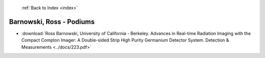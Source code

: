  :ref:`Back to Index <index>`

Barnowski, Ross - Podiums
-------------------------

* :download:`Ross Barnowski, University of California - Berkeley. Advances in Real-time Radiation Imaging with the Compact Compton Imager: A Double-sided Strip High Purity Germanium Detector System. Detection & Measurements <../docs/223.pdf>`
